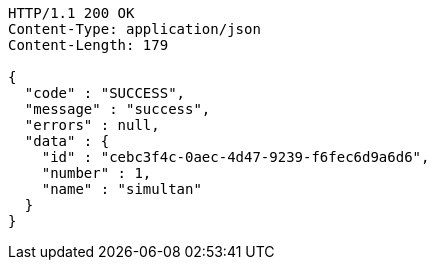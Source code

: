 [source,http,options="nowrap"]
----
HTTP/1.1 200 OK
Content-Type: application/json
Content-Length: 179

{
  "code" : "SUCCESS",
  "message" : "success",
  "errors" : null,
  "data" : {
    "id" : "cebc3f4c-0aec-4d47-9239-f6fec6d9a6d6",
    "number" : 1,
    "name" : "simultan"
  }
}
----